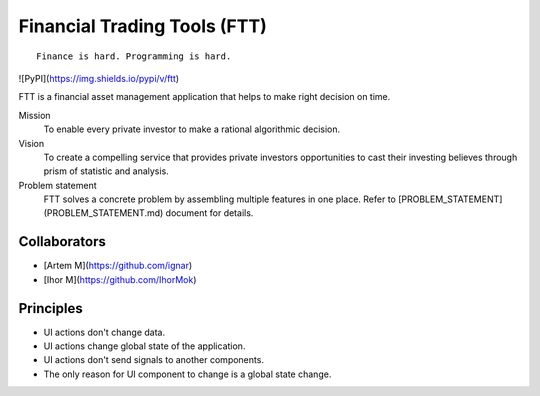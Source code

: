Financial Trading Tools (FTT)
=============================

::

    Finance is hard. Programming is hard.

![PyPI](https://img.shields.io/pypi/v/ftt)

.. image:: https://img.shields.io/pypi/v/ftt
    :target: https://pypi.org/project/ftt/

.. image:: https://github.com/ftt-project/ftt/actions/workflows/testing.yml/badge.svg
    :target: https://github.com/ftt-project/ftt/actions/workflows/testing.yml

.. image:: https://github.com/ftt-project/ftt/actions/workflows/linting.yml/badge.svg
    :target: https://github.com/ftt-project/ftt/actions/workflows/linting.yml

.. image:: https://img.shields.io/github/license/ftt-project/ftt
    :target: https://github.com/ftt-project/ftt/blob/main/LICENSE.md

.. image:: https://img.shields.io/pypi/pyversions/ftt
    :target: https://pypi.org/project/ftt/

.. image:: https://img.shields.io/lgtm/grade/python/g/ftt-project/ftt.svg?logo=lgtm&logoWidth=18
    :target: https://lgtm.com/projects/g/ftt-project/ftt/context:python

FTT is a financial asset management application that helps to make right decision on time.

Mission
    To enable every private investor to make a rational algorithmic decision.

Vision
    To create a compelling service that provides private investors opportunities to cast their investing believes through prism of statistic and analysis.

Problem statement
    FTT solves a concrete problem by assembling multiple features in one place. Refer to [PROBLEM_STATEMENT](PROBLEM_STATEMENT.md) document for details.


Collaborators
-------------

- [Artem M](https://github.com/ignar)
- [Ihor M](https://github.com/IhorMok)

Principles
----------
- UI actions don't change data.
- UI actions change global state of the application.
- UI actions don't send signals to another components.
- The only reason for UI component to change is a global state change.